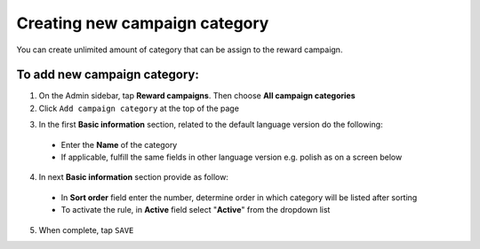 Creating new campaign category
==============================

You can create unlimited amount of category that can be assign to the reward campaign. 

.. image:: /userguide/_images/add_category.png
   :alt:   Add Campaign Category

To add new campaign category:
^^^^^^^^^^^^^^^^^^^^^^^^^^^^^

1. On the Admin sidebar, tap **Reward campaigns**. Then choose **All campaign categories** 

2. Click ``Add campaign category`` at the top of the page

.. image:: /userguide/_images/add_category_button.png
   :alt:   Category add Button

3. In the first **Basic information** section, related to the default language version do the following: 

 - Enter the **Name** of the category  
 - If applicable, fulfill the same fields in other language version e.g. polish as on a screen below

.. image:: /userguide/_images/category_basic.png
   :alt:   General basic information

4. In next **Basic information** section provide as follow: 

 - In **Sort order** field  enter the number, determine order in which category will be listed after sorting
 - To activate the rule, in **Active** field select "**Active**" from the dropdown list 

.. image:: /userguide/_images/category_basic2.png
   :alt:   Detail Basic information

5. When complete, tap ``SAVE`` 
